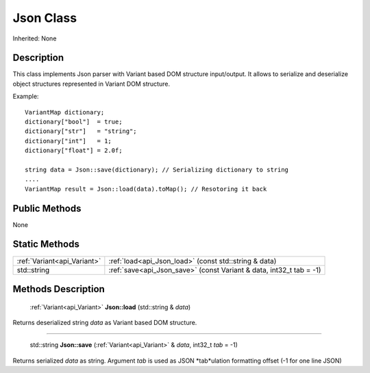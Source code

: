 .. _api_Json:

Json Class
==========

Inherited: None

.. _api_Json_description:

Description
-----------

This class implements Json parser with Variant based DOM structure input/output. It allows to serialize and deserialize object structures represented in Variant DOM structure.

Example:

::

    VariantMap dictionary;
    dictionary["bool"]  = true;
    dictionary["str"]   = "string";
    dictionary["int"]   = 1;
    dictionary["float"] = 2.0f;
    
    string data = Json::save(dictionary); // Serializing dictionary to string
    ....
    VariantMap result = Json::load(data).toMap(); // Resotoring it back



.. _api_Json_public:

Public Methods
--------------

None



.. _api_Json_static:

Static Methods
--------------

+------------------------------+----------------------------------------------------------------------+
|  :ref:`Variant<api_Variant>` | :ref:`load<api_Json_load>` (const std::string & data)                |
+------------------------------+----------------------------------------------------------------------+
|                  std::string | :ref:`save<api_Json_save>` (const Variant & data, int32_t  tab = -1) |
+------------------------------+----------------------------------------------------------------------+

.. _api_Json_methods:

Methods Description
-------------------

.. _api_Json_load:

 :ref:`Variant<api_Variant>` **Json::load** (std::string & *data*)

Returns deserialized string *data* as Variant based DOM structure.

----

.. _api_Json_save:

 std::string **Json::save** (:ref:`Variant<api_Variant>` & *data*, int32_t  *tab* = -1)

Returns serialized *data* as string. Argument *tab* is used as JSON *tab*ulation formatting offset (-1 for one line JSON)


